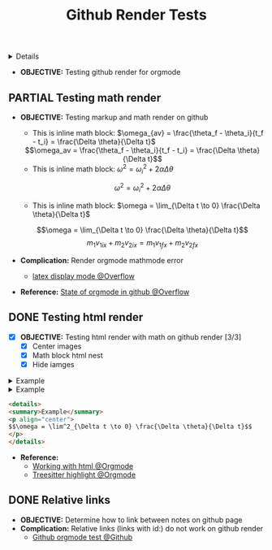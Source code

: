 :PROPERTIES:
:ID: 05a24a12-d82e-476d-a8ab-bb6e9c688b41
:ROAM_ORIGIN: 24ba5149-6f83-4106-a733-25a4b998c713
:END:
#+TITLE: Github Render Tests

#+OPTIONS: title:nil tags:nil todo:nil ^:nil f:t num:t pri:nil toc:t
#+LATEX_HEADER: \renewcommand\maketitle{} \usepackage[scaled]{helvet} \renewcommand\familydefault{\sfdefault}
#+TODO: TODO(t) (e) DOIN(d) PEND(p) OUTL(o) EXPL(x) FDBK(b) WAIT(w) NEXT(n) IDEA(i) | ABRT(a) PRTL(r) RVIW(v) DONE(f)
#+FILETAGS: :DOC:PROJECT:SYSTEM:GITHUB:ORGMODE:PLATFORM:
#+HTML:<details>

* DONE Github Render Tests [100%] :DOC:META:SYSTEM:GITHUB:ORGMODE:PLATFORM:
CLOSED: [2025-06-19 Thu 20:52]
#+HTML:</details>
:PROPERTIES:
:ID:       7fd3eabc-0cd2-43bb-b3b3-a31c018163b2
:END:
- *OBJECTIVE:* Testing github render for orgmode
** PARTIAL Testing math render :LATEX:
CLOSED: [2025-06-19 Thu 02:07]
- *OBJECTIVE:* Testing markup and math render on github
  - This is inline math block: $\omega_{av} = \frac{\theta_f - \theta_i}{t_f - t_i} = \frac{\Delta \theta}{\Delta t}$
  #+html: <div align='center'>$$\omega_av = \frac{\theta_f - \theta_i}{t_f - t_i} = \frac{\Delta \theta}{\Delta t}$$</div>
  - This is inline math block: $\omega^2 = \omega^2_i + 2 \alpha \Delta \theta$
  $$ \omega^2 = \omega^2_i + 2 \alpha \Delta \theta $$
  - This is inline math block: $\omega = \lim_{\Delta t \to 0} \frac{\Delta \theta}{\Delta t}$
  $$\omega = \lim_{\Delta t \to 0} \frac{\Delta \theta}{\Delta t}$$
  $$m_1 v_{1ix} + m_2 v_{2ix} = m_1 v_{1 \mathord{\mathit{f}} x} + m_2 v_{2 \mathord{\mathit{f}} x}$$
  
- *Complication:* Render orgmode mathmode error
  - [[https://ao.bloat.cat/exchange/tex.stackexchange.com/questions/74969/how-to-make-the-limit-mathematics-sign][latex display mode @Overflow]]
- *Reference:* [[https://ao.bloat.cat/exchange/stackoverflow.com/questions/31534084/how-can-i-get-github-to-display-inline-math-in-readme-org-file#79302884][State of orgmode in github @Overflow]]
** DONE Testing html render :HTML:
CLOSED: [2025-06-15 Sun 21:32] DEADLINE: <2025-06-15 Sun>
- [X] *OBJECTIVE:* Testing html render with math on github render [3/3]
  - [X] Center images
  - [X] Math block html nest
  - [X] Hide iamges
#+begin_html html
<p align="center">
<IMG src="./design/EEET2603/assets/LAB_03/LAB_3_1.svg" alt="test image" width=50%/>
</p>
#+end_html
#+begin_html html
<details>
<summary>Example</summary>
<p align="center">
$$\omega = \lim^2_{\Delta t \to 0} \frac{\Delta \theta}{\Delta t}$$
</p>
</details>
#+end_html
#+begin_html html
<details>
<summary>Example</summary>
<IMG src="./design/EEET2603/assets/LAB_03/LAB_1_2.svg" alt="test image" width=50%/>
</details>
#+end_html
#+BEGIN_SRC html
<details>
<summary>Example</summary>
<p align="center">
$$\omega = \lim^2_{\Delta t \to 0} \frac{\Delta \theta}{\Delta t}$$
</p>
</details>
#+END_SRC
- *Reference:*
  - [[id:6440266f-57df-40e2-a9e2-8d0867fcf9f2][Working with html @Orgmode]]
  - [[id:8506cc5d-a3e8-4d18-94aa-87ceb7a8c932][Treesitter highlight @Orgmode]]
** DONE Relative links
CLOSED: [2025-06-19 Thu 20:52]
- *OBJECTIVE:* Determine how to link between notes on github page
- *Complication:* Relative links (links with id:) do not work on github render
  - [[https://github.com/novoid/github-orgmode-tests][Github orgmode test @Github]]

